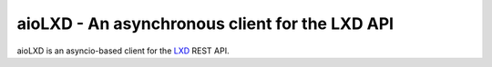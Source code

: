 aioLXD - An asynchronous client for the LXD API
================

|Latest Version| |Build Status| |Coverage Status| |Documentation Status|

aioLXD is an asyncio-based client for the LXD_ REST API.


.. _LXD: https://linuxcontainers.org/lxd/
.. _Virtualenv: https://virtualenv.pypa.io/

.. |Latest Version| image:: https://img.shields.io/pypi/v/aiolxd.svg
   :target: https://pypi.python.org/pypi/aiolxd
.. |Build Status| image:: https://img.shields.io/travis/albertodonato/aiolxd.svg
   :target: https://travis-ci.org/albertodonato/aiolxd
.. |Coverage Status| image:: https://img.shields.io/codecov/c/github/albertodonato/aiolxd/master.svg
   :target: https://codecov.io/gh/albertodonato/aiolxd
.. |Documentation Status| image:: https://readthedocs.org/projects/aiolxd/badge/?version=stable
   :target: https://aiolxd.readthedocs.io/en/stable/?badge=stable
